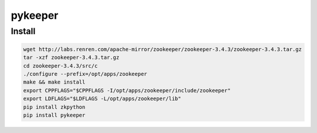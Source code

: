 .. pykeeper

pykeeper
##################################################


Install
==================================================

.. code-block:: python

  wget http://labs.renren.com/apache-mirror/zookeeper/zookeeper-3.4.3/zookeeper-3.4.3.tar.gz
  tar -xzf zookeeper-3.4.3.tar.gz
  cd zookeeper-3.4.3/src/c
  ./configure --prefix=/opt/apps/zookeeper
  make && make install
  export CPPFLAGS="$CPPFLAGS -I/opt/apps/zookeeper/include/zookeeper"
  export LDFLAGS="$LDFLAGS -L/opt/apps/zookeeper/lib"
  pip install zkpython
  pip install pykeeper
  
